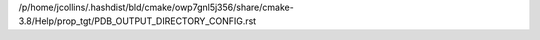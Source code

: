 /p/home/jcollins/.hashdist/bld/cmake/owp7gnl5j356/share/cmake-3.8/Help/prop_tgt/PDB_OUTPUT_DIRECTORY_CONFIG.rst